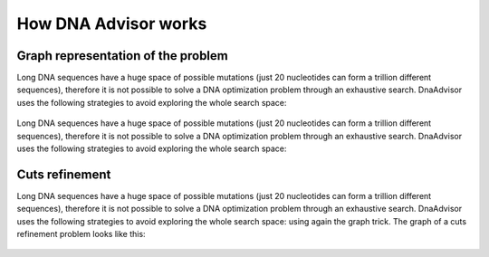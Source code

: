.. _howitworks:

How DNA Advisor works
----------------------

Graph representation of the problem
~~~~~~~~~~~~~~~~~~~~~~~~~~~~~~~~~~~

Long DNA sequences have a huge space of possible mutations
(just 20 nucleotides can form a trillion different sequences), therefore it is not
possible to solve a DNA optimization problem through an exhaustive search.
DnaAdvisor uses the following strategies to avoid exploring the whole search space:

.. figure:: images/base_problem.png
   :figwidth: 75%
   :align: center

Long DNA sequences have a huge space of possible mutations
(just 20 nucleotides can form a trillion different sequences), therefore it is not
possible to solve a DNA optimization problem through an exhaustive search.
DnaAdvisor uses the following strategies to avoid exploring the whole search space:

.. figure:: images/graph.png
   :figwidth: 75%
   :align: center

Cuts refinement
~~~~~~~~~~~~~~~

Long DNA sequences have a huge space of possible mutations
(just 20 nucleotides can form a trillion different sequences), therefore it is not
possible to solve a DNA optimization problem through an exhaustive search.
DnaAdvisor uses the following strategies to avoid exploring the whole search space:
using again the graph trick. The graph of a cuts refinement problem looks like this:

.. figure:: images/refinement.png
   :figwidth: 60%
   :align: center
